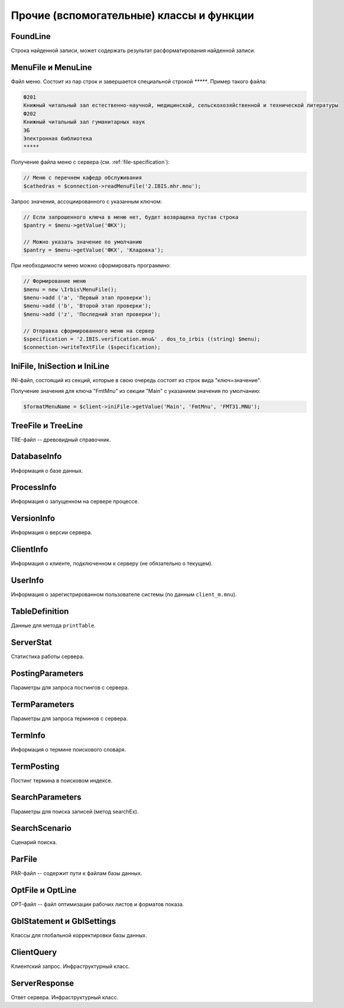 =========================================
Прочие (вспомогательные) классы и функции
=========================================

FoundLine
=========

Строка найденной записи, может содержать результат расформатирования найденной записи.

.. _menu-files:

MenuFile и MenuLine
===================

Файл меню. Состоит из пар строк и завершается специальной строкой `*****`. Пример такого файла:

.. code-block::

    Ф201
    Книжный читальный зал естественно-научной, медицинской, сельскохозяйственной и технической литературы
    Ф202
    Книжный читальный зал гуманитарных наук
    ЭБ
    Электронная библиотека
    *****


Получение файла меню с сервера (см. :ref:`file-specification`):

.. code-block:: php

    // Меню с перечнем кафедр обслуживания
    $cathedras = $connection->readMenuFile('2.IBIS.mhr.mnu');


Запрос значения, ассоциированного с указанным ключом:

.. code-block:: php

    // Если запрошенного ключа в меню нет, будет возвращена пустая строка
    $pantry = $menu->getValue('ФКХ');

    // Можно указать значение по умолчанию
    $pantry = $menu->getValue('ФКХ', 'Кладовка');


При необходимости меню можно сформировать программно:

.. code-block:: php

    // Формирование меню
    $menu = new \Irbis\MenuFile();
    $menu->add ('a', 'Первый этап проверки');
    $menu->add ('b', 'Второй этап проверки');
    $menu->add ('z', 'Последний этап проверки');

    // Отправка сформированного меню на сервер
    $specification = '2.IBIS.verification.mnu&' . dos_to_irbis ((string) $menu);
    $connection->writeTextFile ($specification);

.. _ini-files:

IniFile, IniSection и IniLine
=============================

INI-файл, состоящий из секций, которые в свою очередь состоят из строк вида "ключ=значение".

Получение значения для ключа "FmtMnu" из секции "Main" с указанием значения по умолчанию:

.. code-block:: php

    $formatMenuName = $client->iniFile->getValue('Main', 'FmtMnu', 'FMT31.MNU');


TreeFile и TreeLine
===================

TRE-файл -- древовидный справочник.

DatabaseInfo
============

Информация о базе данных.

ProcessInfo
===========

Информация о запущенном на сервере процессе.

VersionInfo
===========

Информация о версии сервера.

ClientInfo
==========

Информация о клиенте, подключенном к серверу (не обязательно о текущем).

UserInfo
========

Информация о зарегистрированном пользователе системы (по данным ``client_m.mnu``).

TableDefinition
===============

Данные для метода ``printTable``.

ServerStat
==========

Статистика работы сервера.

PostingParameters
=================

Параметры для запроса постингов с сервера.

TermParameters
==============

Параметры для запроса терминов с сервера.

TermInfo
========

Информация о термине поискового словаря.

TermPosting
===========

Постинг термина в поисковом индексе.

SearchParameters
================

Параметры для поиска записей (метод searchEx).

SearchScenario
==============

Сценарий поиска.

ParFile
=======

PAR-файл -- содержит пути к файлам базы данных.

OptFile и OptLine
=================

OPT-файл -- файл оптимизации рабочих листов и форматов показа.

GblStatement и GblSettings
==========================

Классы для глобальной корректировки базы данных.

ClientQuery
===========

Клиентский запрос. Инфраструктурный класс.

ServerResponse
==============

Ответ сервера. Инфраструктурный класс.

